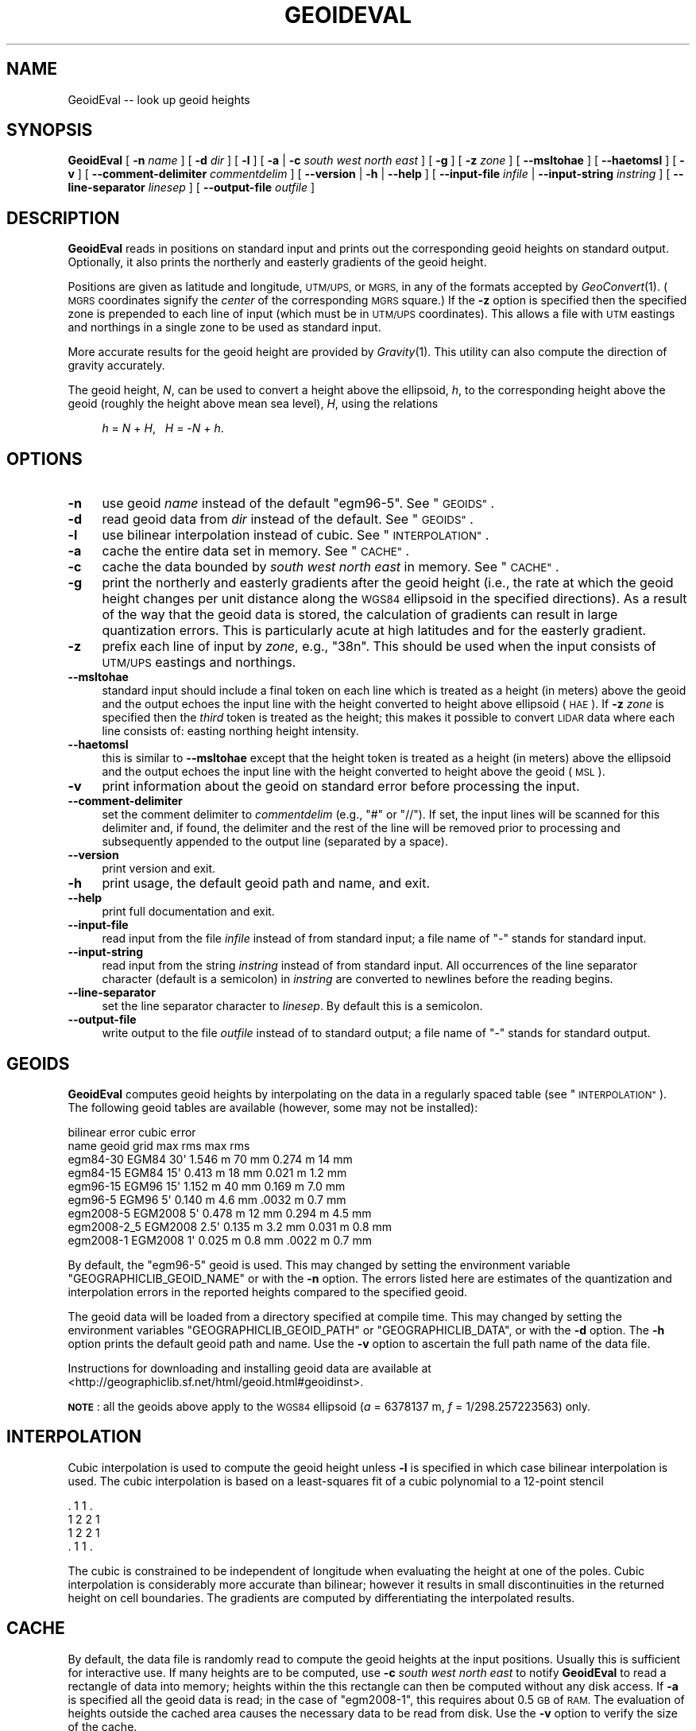 .\" Automatically generated by Pod::Man 2.27 (Pod::Simple 3.28)
.\"
.\" Standard preamble:
.\" ========================================================================
.de Sp \" Vertical space (when we can't use .PP)
.if t .sp .5v
.if n .sp
..
.de Vb \" Begin verbatim text
.ft CW
.nf
.ne \\$1
..
.de Ve \" End verbatim text
.ft R
.fi
..
.\" Set up some character translations and predefined strings.  \*(-- will
.\" give an unbreakable dash, \*(PI will give pi, \*(L" will give a left
.\" double quote, and \*(R" will give a right double quote.  \*(C+ will
.\" give a nicer C++.  Capital omega is used to do unbreakable dashes and
.\" therefore won't be available.  \*(C` and \*(C' expand to `' in nroff,
.\" nothing in troff, for use with C<>.
.tr \(*W-
.ds C+ C\v'-.1v'\h'-1p'\s-2+\h'-1p'+\s0\v'.1v'\h'-1p'
.ie n \{\
.    ds -- \(*W-
.    ds PI pi
.    if (\n(.H=4u)&(1m=24u) .ds -- \(*W\h'-12u'\(*W\h'-12u'-\" diablo 10 pitch
.    if (\n(.H=4u)&(1m=20u) .ds -- \(*W\h'-12u'\(*W\h'-8u'-\"  diablo 12 pitch
.    ds L" ""
.    ds R" ""
.    ds C` ""
.    ds C' ""
'br\}
.el\{\
.    ds -- \|\(em\|
.    ds PI \(*p
.    ds L" ``
.    ds R" ''
.    ds C`
.    ds C'
'br\}
.\"
.\" Escape single quotes in literal strings from groff's Unicode transform.
.ie \n(.g .ds Aq \(aq
.el       .ds Aq '
.\"
.\" If the F register is turned on, we'll generate index entries on stderr for
.\" titles (.TH), headers (.SH), subsections (.SS), items (.Ip), and index
.\" entries marked with X<> in POD.  Of course, you'll have to process the
.\" output yourself in some meaningful fashion.
.\"
.\" Avoid warning from groff about undefined register 'F'.
.de IX
..
.nr rF 0
.if \n(.g .if rF .nr rF 1
.if (\n(rF:(\n(.g==0)) \{
.    if \nF \{
.        de IX
.        tm Index:\\$1\t\\n%\t"\\$2"
..
.        if !\nF==2 \{
.            nr % 0
.            nr F 2
.        \}
.    \}
.\}
.rr rF
.\"
.\" Accent mark definitions (@(#)ms.acc 1.5 88/02/08 SMI; from UCB 4.2).
.\" Fear.  Run.  Save yourself.  No user-serviceable parts.
.    \" fudge factors for nroff and troff
.if n \{\
.    ds #H 0
.    ds #V .8m
.    ds #F .3m
.    ds #[ \f1
.    ds #] \fP
.\}
.if t \{\
.    ds #H ((1u-(\\\\n(.fu%2u))*.13m)
.    ds #V .6m
.    ds #F 0
.    ds #[ \&
.    ds #] \&
.\}
.    \" simple accents for nroff and troff
.if n \{\
.    ds ' \&
.    ds ` \&
.    ds ^ \&
.    ds , \&
.    ds ~ ~
.    ds /
.\}
.if t \{\
.    ds ' \\k:\h'-(\\n(.wu*8/10-\*(#H)'\'\h"|\\n:u"
.    ds ` \\k:\h'-(\\n(.wu*8/10-\*(#H)'\`\h'|\\n:u'
.    ds ^ \\k:\h'-(\\n(.wu*10/11-\*(#H)'^\h'|\\n:u'
.    ds , \\k:\h'-(\\n(.wu*8/10)',\h'|\\n:u'
.    ds ~ \\k:\h'-(\\n(.wu-\*(#H-.1m)'~\h'|\\n:u'
.    ds / \\k:\h'-(\\n(.wu*8/10-\*(#H)'\z\(sl\h'|\\n:u'
.\}
.    \" troff and (daisy-wheel) nroff accents
.ds : \\k:\h'-(\\n(.wu*8/10-\*(#H+.1m+\*(#F)'\v'-\*(#V'\z.\h'.2m+\*(#F'.\h'|\\n:u'\v'\*(#V'
.ds 8 \h'\*(#H'\(*b\h'-\*(#H'
.ds o \\k:\h'-(\\n(.wu+\w'\(de'u-\*(#H)/2u'\v'-.3n'\*(#[\z\(de\v'.3n'\h'|\\n:u'\*(#]
.ds d- \h'\*(#H'\(pd\h'-\w'~'u'\v'-.25m'\f2\(hy\fP\v'.25m'\h'-\*(#H'
.ds D- D\\k:\h'-\w'D'u'\v'-.11m'\z\(hy\v'.11m'\h'|\\n:u'
.ds th \*(#[\v'.3m'\s+1I\s-1\v'-.3m'\h'-(\w'I'u*2/3)'\s-1o\s+1\*(#]
.ds Th \*(#[\s+2I\s-2\h'-\w'I'u*3/5'\v'-.3m'o\v'.3m'\*(#]
.ds ae a\h'-(\w'a'u*4/10)'e
.ds Ae A\h'-(\w'A'u*4/10)'E
.    \" corrections for vroff
.if v .ds ~ \\k:\h'-(\\n(.wu*9/10-\*(#H)'\s-2\u~\d\s+2\h'|\\n:u'
.if v .ds ^ \\k:\h'-(\\n(.wu*10/11-\*(#H)'\v'-.4m'^\v'.4m'\h'|\\n:u'
.    \" for low resolution devices (crt and lpr)
.if \n(.H>23 .if \n(.V>19 \
\{\
.    ds : e
.    ds 8 ss
.    ds o a
.    ds d- d\h'-1'\(ga
.    ds D- D\h'-1'\(hy
.    ds th \o'bp'
.    ds Th \o'LP'
.    ds ae ae
.    ds Ae AE
.\}
.rm #[ #] #H #V #F C
.\" ========================================================================
.\"
.IX Title "GEOIDEVAL 1"
.TH GEOIDEVAL 1 "2014-11-11" "GeographicLib 1.39" "GeographicLib Utilities"
.\" For nroff, turn off justification.  Always turn off hyphenation; it makes
.\" way too many mistakes in technical documents.
.if n .ad l
.nh
.SH "NAME"
GeoidEval \-\- look up geoid heights
.SH "SYNOPSIS"
.IX Header "SYNOPSIS"
\&\fBGeoidEval\fR [ \fB\-n\fR \fIname\fR ] [ \fB\-d\fR \fIdir\fR ] [ \fB\-l\fR ]
[ \fB\-a\fR | \fB\-c\fR \fIsouth\fR \fIwest\fR \fInorth\fR \fIeast\fR ] [ \fB\-g\fR ]
[ \fB\-z\fR \fIzone\fR ] [ \fB\-\-msltohae\fR ] [ \fB\-\-haetomsl\fR ]
[ \fB\-v\fR ]
[ \fB\-\-comment\-delimiter\fR \fIcommentdelim\fR ]
[ \fB\-\-version\fR | \fB\-h\fR | \fB\-\-help\fR ]
[ \fB\-\-input\-file\fR \fIinfile\fR | \fB\-\-input\-string\fR \fIinstring\fR ]
[ \fB\-\-line\-separator\fR \fIlinesep\fR ]
[ \fB\-\-output\-file\fR \fIoutfile\fR ]
.SH "DESCRIPTION"
.IX Header "DESCRIPTION"
\&\fBGeoidEval\fR reads in positions on standard input and prints out the
corresponding geoid heights on standard output.  Optionally, it also
prints the northerly and easterly gradients of the geoid height.
.PP
Positions are given as latitude and longitude, \s-1UTM/UPS,\s0 or \s-1MGRS,\s0 in any
of the formats accepted by \fIGeoConvert\fR\|(1).  (\s-1MGRS\s0 coordinates signify the
\&\fIcenter\fR of the corresponding \s-1MGRS\s0 square.)  If the \fB\-z\fR option is
specified then the specified zone is prepended to each line of input
(which must be in \s-1UTM/UPS\s0 coordinates).  This allows a file with \s-1UTM\s0
eastings and northings in a single zone to be used as standard input.
.PP
More accurate results for the geoid height are provided by \fIGravity\fR\|(1).
This utility can also compute the direction of gravity accurately.
.PP
The geoid height, \fIN\fR, can be used to convert a height above the
ellipsoid, \fIh\fR, to the corresponding height above the geoid (roughly
the height above mean sea level), \fIH\fR, using the relations
.Sp
.RS 4
\&\fIh\fR = \fIN\fR + \fIH\fR, \ \ \fIH\fR = \-\fIN\fR + \fIh\fR.
.RE
.SH "OPTIONS"
.IX Header "OPTIONS"
.IP "\fB\-n\fR" 4
.IX Item "-n"
use geoid \fIname\fR instead of the default \f(CW\*(C`egm96\-5\*(C'\fR.  See
\&\*(L"\s-1GEOIDS\*(R"\s0.
.IP "\fB\-d\fR" 4
.IX Item "-d"
read geoid data from \fIdir\fR instead of the default.  See
\&\*(L"\s-1GEOIDS\*(R"\s0.
.IP "\fB\-l\fR" 4
.IX Item "-l"
use bilinear interpolation instead of cubic.  See
\&\*(L"\s-1INTERPOLATION\*(R"\s0.
.IP "\fB\-a\fR" 4
.IX Item "-a"
cache the entire data set in memory.  See \*(L"\s-1CACHE\*(R"\s0.
.IP "\fB\-c\fR" 4
.IX Item "-c"
cache the data bounded by \fIsouth\fR \fIwest\fR \fInorth\fR \fIeast\fR in memory.
See \*(L"\s-1CACHE\*(R"\s0.
.IP "\fB\-g\fR" 4
.IX Item "-g"
print the northerly and easterly gradients after the geoid height (i.e.,
the rate at which the geoid height changes per unit distance along the
\&\s-1WGS84\s0 ellipsoid in the specified directions).  As a result of the way
that the geoid data is stored, the calculation of gradients can result
in large quantization errors.  This is particularly acute at high
latitudes and for the easterly gradient.
.IP "\fB\-z\fR" 4
.IX Item "-z"
prefix each line of input by \fIzone\fR, e.g., \f(CW\*(C`38n\*(C'\fR.  This should be used
when the input consists of \s-1UTM/UPS\s0 eastings and northings.
.IP "\fB\-\-msltohae\fR" 4
.IX Item "--msltohae"
standard input should include a final token on each line which is
treated as a height (in meters) above the geoid and the output echoes
the input line with the height converted to height above ellipsoid
(\s-1HAE\s0).  If \fB\-z\fR \fIzone\fR is specified then the \fIthird\fR token is treated
as the height; this makes it possible to convert \s-1LIDAR\s0 data where each
line consists of: easting northing height intensity.
.IP "\fB\-\-haetomsl\fR" 4
.IX Item "--haetomsl"
this is similar to \fB\-\-msltohae\fR except that the height token is treated
as a height (in meters) above the ellipsoid and the output echoes the
input line with the height converted to height above the geoid (\s-1MSL\s0).
.IP "\fB\-v\fR" 4
.IX Item "-v"
print information about the geoid on standard error before processing
the input.
.IP "\fB\-\-comment\-delimiter\fR" 4
.IX Item "--comment-delimiter"
set the comment delimiter to \fIcommentdelim\fR (e.g., \*(L"#\*(R" or \*(L"//\*(R").  If
set, the input lines will be scanned for this delimiter and, if found,
the delimiter and the rest of the line will be removed prior to
processing and subsequently appended to the output line (separated by a
space).
.IP "\fB\-\-version\fR" 4
.IX Item "--version"
print version and exit.
.IP "\fB\-h\fR" 4
.IX Item "-h"
print usage, the default geoid path and name, and exit.
.IP "\fB\-\-help\fR" 4
.IX Item "--help"
print full documentation and exit.
.IP "\fB\-\-input\-file\fR" 4
.IX Item "--input-file"
read input from the file \fIinfile\fR instead of from standard input; a file
name of \*(L"\-\*(R" stands for standard input.
.IP "\fB\-\-input\-string\fR" 4
.IX Item "--input-string"
read input from the string \fIinstring\fR instead of from standard input.
All occurrences of the line separator character (default is a semicolon)
in \fIinstring\fR are converted to newlines before the reading begins.
.IP "\fB\-\-line\-separator\fR" 4
.IX Item "--line-separator"
set the line separator character to \fIlinesep\fR.  By default this is a
semicolon.
.IP "\fB\-\-output\-file\fR" 4
.IX Item "--output-file"
write output to the file \fIoutfile\fR instead of to standard output; a
file name of \*(L"\-\*(R" stands for standard output.
.SH "GEOIDS"
.IX Header "GEOIDS"
\&\fBGeoidEval\fR computes geoid heights by interpolating on the data in a
regularly spaced table (see \*(L"\s-1INTERPOLATION\*(R"\s0).  The following geoid
tables are available (however, some may not be installed):
.PP
.Vb 9
\&                                  bilinear error    cubic error
\&   name         geoid    grid     max      rms      max      rms
\&   egm84\-30     EGM84    30\*(Aq      1.546 m  70 mm    0.274 m  14 mm
\&   egm84\-15     EGM84    15\*(Aq      0.413 m  18 mm    0.021 m  1.2 mm
\&   egm96\-15     EGM96    15\*(Aq      1.152 m  40 mm    0.169 m  7.0 mm
\&   egm96\-5      EGM96     5\*(Aq      0.140 m  4.6 mm   .0032 m  0.7 mm
\&   egm2008\-5    EGM2008   5\*(Aq      0.478 m  12 mm    0.294 m  4.5 mm
\&   egm2008\-2_5  EGM2008   2.5\*(Aq    0.135 m  3.2 mm   0.031 m  0.8 mm
\&   egm2008\-1    EGM2008   1\*(Aq      0.025 m  0.8 mm   .0022 m  0.7 mm
.Ve
.PP
By default, the \f(CW\*(C`egm96\-5\*(C'\fR geoid is used.  This may changed by setting
the environment variable \f(CW\*(C`GEOGRAPHICLIB_GEOID_NAME\*(C'\fR or with the \fB\-n\fR
option.  The errors listed here are estimates of the quantization and
interpolation errors in the reported heights compared to the specified
geoid.
.PP
The geoid data will be loaded from a directory specified at compile
time.  This may changed by setting the environment variables
\&\f(CW\*(C`GEOGRAPHICLIB_GEOID_PATH\*(C'\fR or \f(CW\*(C`GEOGRAPHICLIB_DATA\*(C'\fR, or with the \fB\-d\fR
option.  The \fB\-h\fR option prints the default geoid path and name.  Use
the \fB\-v\fR option to ascertain the full path name of the data file.
.PP
Instructions for downloading and installing geoid data are available at
<http://geographiclib.sf.net/html/geoid.html#geoidinst>.
.PP
\&\fB\s-1NOTE\s0\fR: all the geoids above apply to the \s-1WGS84\s0 ellipsoid (\fIa\fR =
6378137 m, \fIf\fR = 1/298.257223563) only.
.SH "INTERPOLATION"
.IX Header "INTERPOLATION"
Cubic interpolation is used to compute the geoid height unless \fB\-l\fR is
specified in which case bilinear interpolation is used.  The cubic
interpolation is based on a least-squares fit of a cubic polynomial to a
12\-point stencil
.PP
.Vb 4
\&   . 1 1 .
\&   1 2 2 1
\&   1 2 2 1
\&   . 1 1 .
.Ve
.PP
The cubic is constrained to be independent of longitude when evaluating
the height at one of the poles.  Cubic interpolation is considerably
more accurate than bilinear; however it results in small discontinuities
in the returned height on cell boundaries.  The gradients are computed
by differentiating the interpolated results.
.SH "CACHE"
.IX Header "CACHE"
By default, the data file is randomly read to compute the geoid heights
at the input positions.  Usually this is sufficient for interactive use.
If many heights are to be computed, use \fB\-c\fR \fIsouth\fR \fIwest\fR \fInorth\fR
\&\fIeast\fR to notify \fBGeoidEval\fR to read a rectangle of data into memory;
heights within the this rectangle can then be computed without any disk
access.  If \fB\-a\fR is specified all the geoid data is read; in the case
of \f(CW\*(C`egm2008\-1\*(C'\fR, this requires about 0.5 \s-1GB\s0 of \s-1RAM. \s0 The evaluation of
heights outside the cached area causes the necessary data to be read
from disk.  Use the \fB\-v\fR option to verify the size of the cache.
.PP
Regardless of whether any cache is requested (with the \fB\-a\fR or \fB\-c\fR
options), the data for the last grid cell in cached.  This allows
the geoid height along a continuous path to be returned with little
disk overhead.
.SH "ENVIRONMENT"
.IX Header "ENVIRONMENT"
.IP "\fB\s-1GEOGRAPHICLIB_GEOID_NAME\s0\fR" 4
.IX Item "GEOGRAPHICLIB_GEOID_NAME"
Override the compile-time default geoid name of \f(CW\*(C`egm96\-5\*(C'\fR.  The \fB\-h\fR
option reports the value of \fB\s-1GEOGRAPHICLIB_GEOID_NAME\s0\fR, if defined,
otherwise it reports the compile-time value.  If the \fB\-n\fR \fIname\fR
option is used, then \fIname\fR takes precedence.
.IP "\fB\s-1GEOGRAPHICLIB_GEOID_PATH\s0\fR" 4
.IX Item "GEOGRAPHICLIB_GEOID_PATH"
Override the compile-time default geoid path.  This is typically
\&\f(CW\*(C`/usr/local/share/GeographicLib/geoids\*(C'\fR on Unix-like systems and
\&\f(CW\*(C`C:/ProgramData/GeographicLib/geoids\*(C'\fR on Windows systems.  The \fB\-h\fR
option reports the value of \fB\s-1GEOGRAPHICLIB_GEOID_PATH\s0\fR, if defined,
otherwise it reports the compile-time value.  If the \fB\-d\fR \fIdir\fR option
is used, then \fIdir\fR takes precedence.
.IP "\fB\s-1GEOGRAPHICLIB_DATA\s0\fR" 4
.IX Item "GEOGRAPHICLIB_DATA"
Another way of overriding the compile-time default geoid path.  If it
is set (and if \fB\s-1GEOGRAPHICLIB_GEOID_PATH\s0\fR is not set), then
$\fB\s-1GEOGRAPHICLIB_DATA\s0\fR/geoids is used.
.SH "ERRORS"
.IX Header "ERRORS"
An illegal line of input will print an error message to standard output
beginning with \f(CW\*(C`ERROR:\*(C'\fR and causes \fBGeoidEval\fR to return an exit code
of 1.  However, an error does not cause \fBGeoidEval\fR to terminate;
following lines will be converted.
.SH "ABBREVIATIONS"
.IX Header "ABBREVIATIONS"
The geoid is usually approximated by an \*(L"earth gravity model\*(R". The
models published by the \s-1NGA\s0 are:
.IP "\fB\s-1EGM84\s0\fR" 4
.IX Item "EGM84"
An earth gravity model published by the \s-1NGA\s0 in 1984,
<http://earth\-info.nga.mil/GandG/wgs84/gravitymod/wgs84_180/wgs84_180.html>.
.IP "\fB\s-1EGM96\s0\fR" 4
.IX Item "EGM96"
An earth gravity model published by the \s-1NGA\s0 in 1996,
<http://earth\-info.nga.mil/GandG/wgs84/gravitymod/egm96/egm96.html>.
.IP "\fB\s-1EGM2008\s0\fR" 4
.IX Item "EGM2008"
An earth gravity model published by the \s-1NGA\s0 in 2008,
<http://earth\-info.nga.mil/GandG/wgs84/gravitymod/egm2008>.
.IP "\fB\s-1WGS84\s0\fR" 4
.IX Item "WGS84"
World Geodetic System 1984,
<http://en.wikipedia.org/wiki/WGS84>.
.IP "\fB\s-1HAE\s0\fR" 4
.IX Item "HAE"
Height above the \s-1WGS84\s0 ellipsoid.
.IP "\fB\s-1MSL\s0\fR" 4
.IX Item "MSL"
Mean sea level, used as a convenient short hand for the geoid.
(However, typically, the geoid differs by a few meters from mean sea
level.)
.SH "EXAMPLES"
.IX Header "EXAMPLES"
The height of the \s-1EGM96\s0 geoid at Timbuktu
.PP
.Vb 2
\&    echo 16:46:33N 3:00:34W | GeoidEval
\&    => 28.7068 \-0.02e\-6 \-1.73e\-6
.Ve
.PP
The first number returned is the height of the geoid and the 2nd and 3rd
are its slopes in the northerly and easterly directions.
.PP
Convert a point in \s-1UTM\s0 zone 18n from \s-1MSL\s0 to \s-1HAE\s0
.PP
.Vb 2
\&   echo 531595 4468135 23 | GeoidEval \-\-msltohae \-z 18n
\&   => 531595 4468135 \-10.842
.Ve
.SH "SEE ALSO"
.IX Header "SEE ALSO"
\&\fIGeoConvert\fR\|(1), \fIGravity\fR\|(1).
.SH "AUTHOR"
.IX Header "AUTHOR"
\&\fBGeoidEval\fR was written by Charles Karney.
.SH "HISTORY"
.IX Header "HISTORY"
\&\fBGeoidEval\fR was added to GeographicLib, <http://geographiclib.sf.net>,
in 2009\-09.
